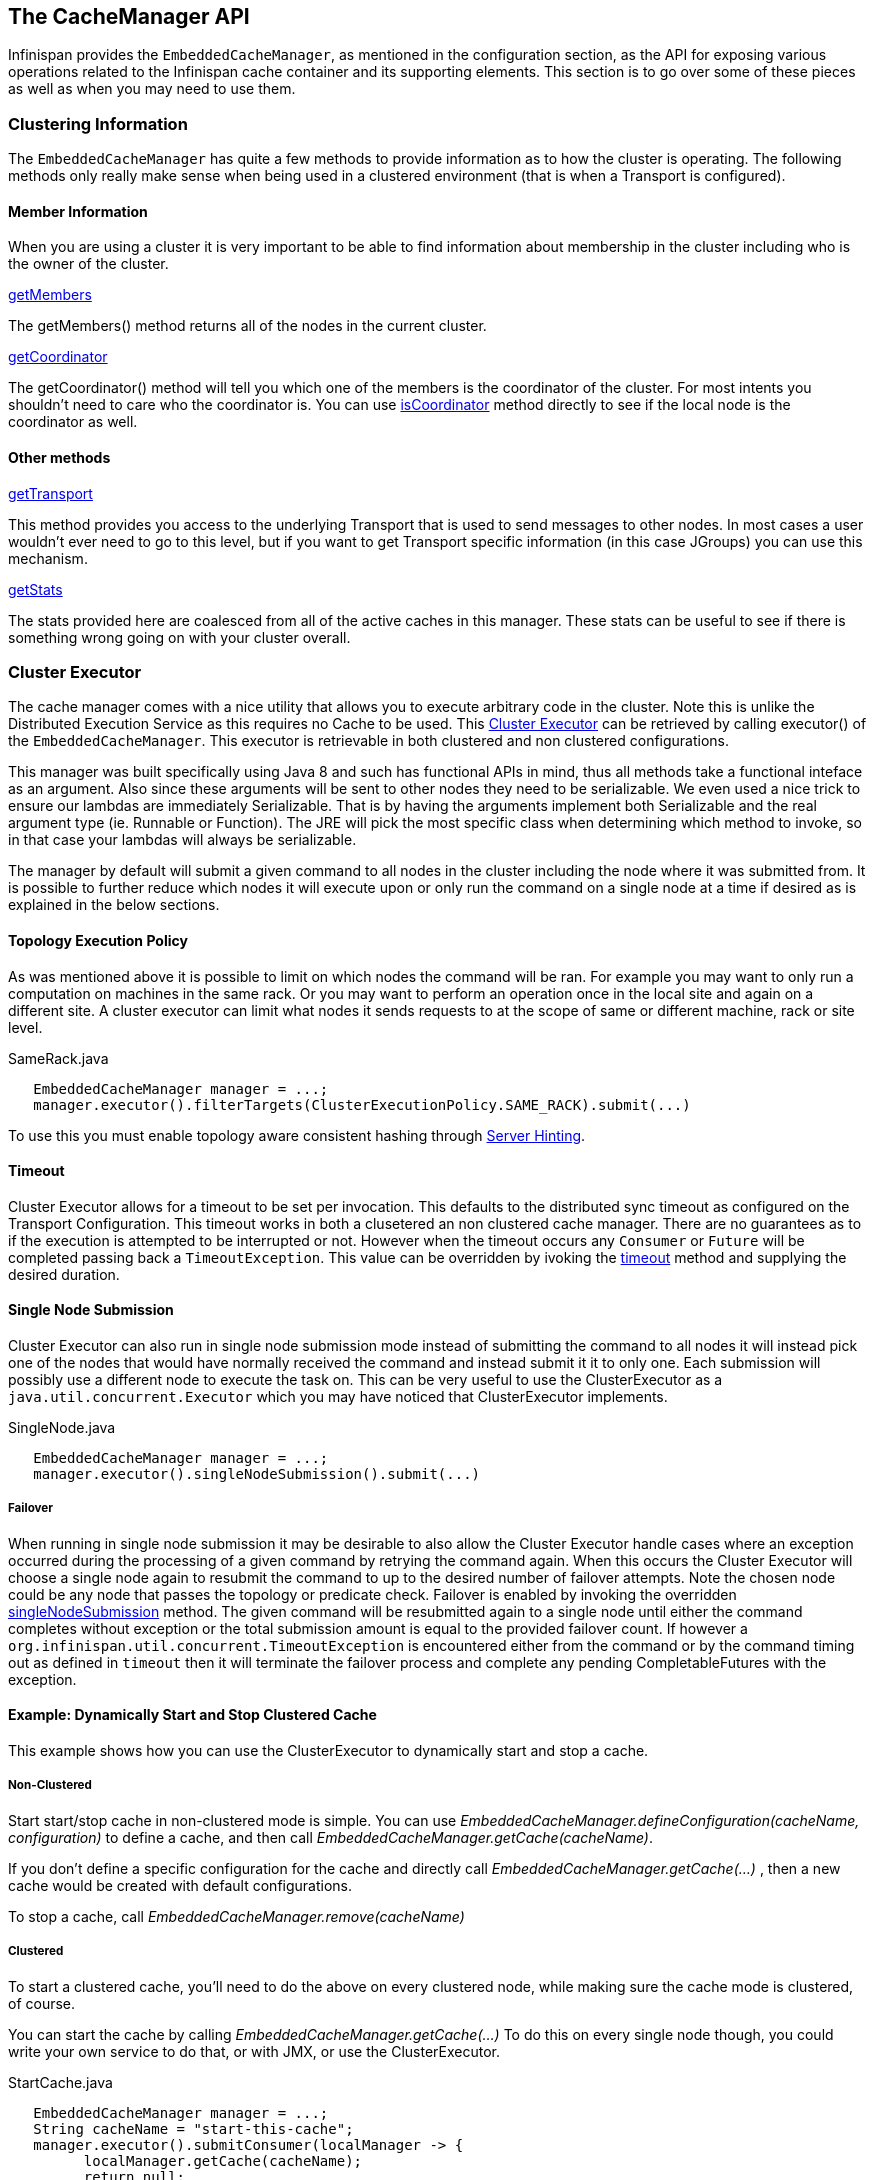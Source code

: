 == The CacheManager API
Infinispan provides the `EmbeddedCacheManager`, as mentioned in the configuration section,
as the API for exposing various operations related to the Infinispan cache container
and its supporting elements.  This section is to go over some of these pieces
as well as when you may need to use them.

=== Clustering Information
The `EmbeddedCacheManager` has quite a few methods to provide information
as to how the cluster is operating.  The following methods only really make
sense when being used in a clustered environment (that is when a Transport
is configured).

==== Member Information
When you are using a cluster it is very important to be able to find information
about membership in the cluster including who is the owner of the cluster.

.link:{javadocroot}/org/infinispan/manager/EmbeddedCacheManager.html#getMembers--[getMembers]
The +getMembers()+ method returns all of the nodes in the current cluster.

.link:{javadocroot}/org/infinispan/manager/EmbeddedCacheManager.html#getCoordinator--[getCoordinator]
The +getCoordinator()+ method will tell you which one of the members is the coordinator
of the cluster.  For most intents you shouldn't need to care who the coordinator is.
You can use link:{javadocroot}/org/infinispan/manager/EmbeddedCacheManager.html#isCoordinator--[isCoordinator]
method directly to see if the local node is the coordinator as well.

==== Other methods

.link:{javadocroot}/org/infinispan/manager/EmbeddedCacheManager.html#getTransport--[getTransport]
This method provides you access to the underlying Transport that is used to send
messages to other nodes.  In most cases a user wouldn't ever need to go to
this level, but if you want to get Transport specific information (in this
case JGroups) you can use this mechanism.

.link:{javadocroot}/org/infinispan/manager/EmbeddedCacheManager.html#getStats--[getStats]
The stats provided here are coalesced from all of the active caches in this manager.
These stats can be useful to see if there is something wrong going on with your
cluster overall.

=== Cluster Executor
The cache manager comes with a nice utility that allows you to execute arbitrary code in the cluster.
Note this is unlike the Distributed Execution Service as this requires no Cache to be used.  This
link:{javadocroot}/org/infinispan/manager/ClusterExecutor.html[Cluster Executor]
can be retrieved by calling +executor()+ of the `EmbeddedCacheManager`. This executor is retrievable
in both clustered and non clustered configurations.

This manager was built specifically using Java 8 and such has functional APIs in mind, thus all methods take a functional
inteface as an argument.  Also since these arguments will be sent to other nodes they need to be serializable.  We even
used a nice trick to ensure our lambdas are immediately Serializable.  That is by having the arguments implement both
Serializable and the real argument type (ie. Runnable or Function).  The JRE will pick the most specific class when
determining which method to invoke, so in that case your lambdas will always be serializable.

The manager by default will submit a given command to all nodes in the cluster including the node
where it was submitted from. It is possible to further reduce which nodes it will execute upon or
only run the command on a single node at a time if desired as is explained in the below sections.

==== Topology Execution Policy

As was mentioned above it is possible to limit on which nodes the command will be ran. For example you may
want to only run a computation on machines in the same rack. Or you may want to perform an operation
once in the local site and again on a different site. A cluster executor can limit what nodes it sends
requests to at the scope of same or different machine, rack or site level.

[source,java]
.SameRack.java
----
   EmbeddedCacheManager manager = ...;
   manager.executor().filterTargets(ClusterExecutionPolicy.SAME_RACK).submit(...)
----

To use this you must enable topology aware consistent hashing through
<<ServerHinting, Server Hinting>>.

==== Timeout

Cluster Executor allows for a timeout to be set per invocation. This defaults to the distributed sync timeout
as configured on the Transport Configuration. This timeout works in both a clusetered an non clustered
cache manager. There are no guarantees as to if the execution is attempted to be interrupted or not. However
when the timeout occurs any `Consumer` or `Future` will be completed passing back a `TimeoutException`.
This value can be overridden by ivoking the
link:{javadocroot}/org/infinispan/manager/ClusterExecutor.html#timeout-long-java.util.concurrent.TimeUnit-[timeout]
method and supplying the desired duration.

==== Single Node Submission

Cluster Executor can also run in single node submission mode instead of submitting the command
to all nodes it will instead pick one of the nodes that would have normally received the command
and instead submit it it to only one. Each submission will possibly use a different node to
execute the task on. This can be very useful to use the ClusterExecutor as a
`java.util.concurrent.Executor` which you may have noticed that ClusterExecutor implements.

[source,java]
.SingleNode.java
----
   EmbeddedCacheManager manager = ...;
   manager.executor().singleNodeSubmission().submit(...)
----

===== Failover

When running in single node submission it may be desirable to also allow the Cluster Executor
handle cases where an exception occurred during the processing of a given command by retrying
the command again.
When this occurs the Cluster Executor will choose a single node again to resubmit the command to
up to the desired number of failover attempts. Note the chosen node could be any node that passes
the topology or predicate check. Failover is enabled by invoking the overridden
link:{javadocroot}/org/infinispan/manager/ClusterExecutor.html#singleNodeSubmission-int-[singleNodeSubmission]
method. The given command will be resubmitted again to a single node until either
the command completes without exception or the total submission amount is equal to the provided
failover count. If however a `org.infinispan.util.concurrent.TimeoutException` is encountered
either from the command or by the command timing out as defined in `timeout` then it will
terminate the failover process and complete any pending CompletableFutures with the
exception.


==== Example: Dynamically Start and Stop Clustered Cache
This example shows how you can use the ClusterExecutor to dynamically start and stop a cache.

===== Non-Clustered

Start start/stop cache in non-clustered mode is simple.  You can use _EmbeddedCacheManager.defineConfiguration(cacheName, configuration)_ to define a cache, and then call _EmbeddedCacheManager.getCache(cacheName)_.

If you don't define a specific configuration for the cache and directly call _EmbeddedCacheManager.getCache(...)_ , then a new cache would be created with default configurations.

To stop a cache, call _EmbeddedCacheManager.remove(cacheName)_

===== Clustered
To start a clustered cache, you'll need to do the above on every clustered node, while making sure the cache mode is clustered, of course.

You can start the cache by calling _EmbeddedCacheManager.getCache(...)_
To do this on every single node though, you could write your own service to do that, or with JMX, or use the ClusterExecutor.

[source,java]
.StartCache.java
----

   EmbeddedCacheManager manager = ...;
   String cacheName = "start-this-cache";
   manager.executor().submitConsumer(localManager -> {
         localManager.getCache(cacheName);
         return null;
      }, (address, value, throwable) -> {
      if (throwable != null) {
         log.fatal("Cache startup encountered exception on node " + address, t);
      }
   }).join();

----

The first argument is a `Function` that when invoked will pass the `EmbeddedCacheManager` local to each
node.  Normally this also allows for a return value to be sent back, but unfortunately a `Cache`
instance is not serializable so we can't send that back to the calling node.  Thus we have to
return null.
In this case the second argument `TriConsumer` would be called back for each node and will contain
who this response is from (address), the return value (if there was one, in our case this is always
null), and a throwable if a problem occurred.  The value and throwable variables will never both
be non null.  That is if the throwable is non null the value will always be null.  Lastly
this returns a CompletableFuture that will be complete after all of the node's responses
have been fully processed.

